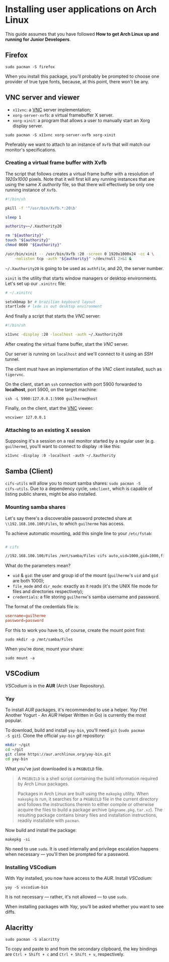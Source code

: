 * Installing user applications on Arch Linux

This guide assumes that you have followed *How to get Arch Linux up
and running for Junior Developers*.

** Firefox

~sudo pacman -S firefox~

When you install this package, you'll probably be prompted to choose
one provider of true type fonts, because, at this point, there won't
be any.

** VNC server and viewer

- =x11vnc=: a _VNC_ server implementation;
- =xorg-server-xvfb=: a virtual framebuffer X server.
- =xorg-xinit=: a program that allows a user to manually start an Xorg display server.

~sudo pacman -S x11vnc xorg-server-xvfb xorg-xinit~

Preferably we want to attach to an instance of =Xvfb= that will match
our monitor's specifications.

*** Creating a virtual frame buffer with Xvfb

The script that follows creates a virtual frame buffer with a
resolution of /1920x1000/ pixels. Note that it will first kill any
running instances that are using the same /X authority/ file, so that
there will effectively be only one running instance of =Xvfb=.

#+begin_src sh
#!/bin/sh

pkill -f '^/usr/bin/Xvfb.*:20\b'

sleep 1

authority=~/.Xauthority20

rm "${authority}"
touch "${authority}"
chmod 0600 "${authority}"

/usr/bin/xinit -- /usr/bin/Xvfb :20 -screen 0 1920x1000x24 -cc 4 \
    -nolisten tcp -auth "${authority}" >/dev/null 2>&1 &
#+end_src

=~/.Xauthority20= is going to be used as =authfile=, and 20, the
server number.

=xinit= is the utility that starts window managers or desktop
environments. Let's set up our =.xinitrc= file:

#+begin_src sh
# ~/.xinitrc

setxkbmap br # brazilian keyboard layout
startlxde # lxde is out desktop environment
#+end_src

And finally a script that starts the /VNC/ server:

#+begin_src sh
#!/bin/sh

x11vnc -display :20 -localhost -auth ~/.Xauthority20
#+end_src

After creating the virtual frame buffer, start the /VNC/ server.

Our server is running on =localhost= and we'll connect to it using an
/SSH/ tunnel.

The client must have an implementation of the /VNC/ client installed,
such as =tigervnc=.

On the client, start an =ssh= connection with port 5900 forwarded to
*localhost*, port 5900, on the target machine:

~ssh -L 5900:127.0.0.1:5900 guilherme@host~

Finally, on the client, start the _VNC_ viewer:

~vncviwer 127.0.0.1~

*** Attaching to an existing X session

Supposing it's a session on a real monitor started by a regular user
(e.g. =guilherme=), you'll want to connect to display =:0= like this:

~x11vnc -display :0 -localhost -auth ~/.Xauthority~

** Samba (Client)

=cifs-utils= will allow you to mount samba shares: ~sudo pacman -S
cifs-utils~. Due to a dependency cycle, =smbclient=, which is capable
of listing public shares, might be also installed.

*** Mounting samba shares

Let's say there's a discoverable password protected share at
=\\192.168.100.100\Files=, to which =guilherme= has access.

To achieve automatic mounting, add this single line to your
=/etc/fstab=:

#+begin_src sh

# cifs

//192.168.100.100/Files /mnt/samba/Files cifs auto,uid=1000,gid=1000,file_mode=0664,dir_mode=0775,credentials=/root/.my_samba_credentials  0 0
#+end_src

What do the parameters mean?

- =uid= & =gid=: the user and group id of the mount (=guilherme='s
  =uid= and =gid= are both 1000);
- =file_mode= and =dir_mode=: exactly as it reads (it's the UNIX file
  mode for files and directories respectively);
- =credentials=: a file storing =guilherme='s samba username and password.

The format of the credentials file is:

#+begin_src conf
username=guilherme
password=password
#+end_src

For this to work you have to, of course, create the mount point first:

~sudo mkdir -p /mnt/samba/Files~

When you're done, mount your share:

~sudo mount -a~

** VSCodium

/VSCodium/ is in the *AUR* (Arch User Repository).

*** Yay

To install /AUR/ packages, it's recommended to use a helper. /Yay/
(Yet Another Yogurt - An /AUR/ Helper Written in Go) is currently the
most popular.

To download, build and install =yay-bin=, you'll need =git= (~sudo pacman
-S git~). Clone the official =yay-bin= /git/ repository:

#+begin_src sh
mkdir ~/git
cd ~/git
git clone https://aur.archlinux.org/yay-bin.git
cd yay-bin
#+end_src

What you've just downloaded is a =PKGBUILD= file.

#+begin_quote
A =PKGBUILD= is a shell script containing the build information required
by Arch Linux packages.

Packages in Arch Linux are built using the =makepkg= utility. When
=makepkg= is run, it searches for a =PKGBUILD= file in the current
directory and follows the instructions therein to either compile or
otherwise acquire the files to build a package archive
(=pkgname.pkg.tar.xz=). The resulting package contains binary files and
installation instructions, readily installable with =pacman=.
#+end_quote

Now build and install the package:

~makepkg -si~

No need to use =sudo=. It is used internally and privilege escalation
happens when necessary — you'll then be prompted for a password.

*** Installing VSCodium

With /Yay/ installed, you now have access to the /AUR/. Install
/VSCodium/:

~yay -S vscodium-bin~

It is not necessary — rather, it's not allowed — to use =sudo=.

When installing packages with /Yay/, you'll be asked whether you want
to see diffs.

** Alacritty

~sudo pacman -S alacritty~

To copy and paste to and from the secondary clipboard, the key
bindings are =Ctrl + Shift + c= and =Ctrl + Shift + v=, respectively.
